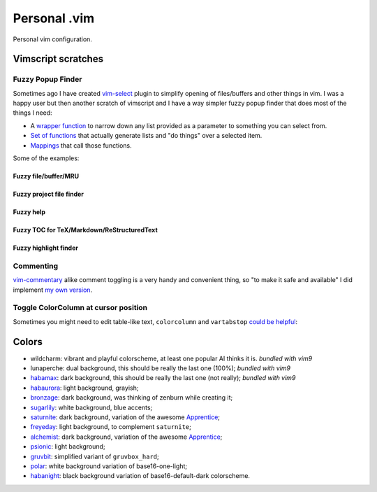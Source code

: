 ********************************************************************************
                                 Personal .vim
********************************************************************************


Personal vim configuration.


Vimscript scratches
===================


Fuzzy Popup Finder
------------------

Sometimes ago I have created `vim-select`_ plugin to simplify opening of
files/buffers and other things in vim. I was a happy user but then another
scratch of vimscript and I have a way simpler fuzzy popup finder that does most
of the things I need:

- A `wrapper function`__ to narrow down any list provided as a parameter to
  something you can select from.
- `Set of functions`__ that actually generate lists and "do things" over a selected
  item.
- `Mappings`__ that call those functions.

__ https://github.com/habamax/.vim/blob/9c134346affce6e5166fcaac39c58ef3960ca563/autoload/popup.vim#L49-L192
__ https://github.com/habamax/.vim/blob/master/autoload/fuzzy.vim
__ https://github.com/habamax/.vim/blob/9c134346affce6e5166fcaac39c58ef3960ca563/vimrc#L71-L92
.. _vim-select: https://github.com/habamax/vim-select

Some of the examples:


Fuzzy file/buffer/MRU
"""""""""""""""""""""

.. image:: https://user-images.githubusercontent.com/234774/186641098-d1f0f4ca-3396-4c8f-82ac-8de06f61cf0c.gif


Fuzzy project file finder
"""""""""""""""""""""""""

.. image:: https://user-images.githubusercontent.com/234774/186641084-9f9b4086-ea7b-4ee5-9ac8-32091e0412d5.gif


Fuzzy help
""""""""""

.. image:: https://user-images.githubusercontent.com/234774/186641608-6cc2f280-deef-48cb-8e72-dc423ca31daa.gif


Fuzzy TOC for TeX/Markdown/ReStructuredText
"""""""""""""""""""""""""""""""""""""""""""

.. image:: https://user-images.githubusercontent.com/234774/186641087-ba2d0d5e-b057-4e69-a062-acdaa44fc29f.gif


Fuzzy highlight finder
""""""""""""""""""""""

.. image:: https://user-images.githubusercontent.com/234774/186641079-4d4e41b1-ff9e-4a1f-b785-1554801fe244.gif



Commenting
----------

vim-commentary__ alike comment toggling is a very handy and convenient thing, so
"to make it safe and available" I did implement `my own version`__.

__ https://github.com/tpope/vim-commentary
__ https://github.com/habamax/.vim/blob/master/autoload/comment.vim


Toggle ColorColumn at cursor position
-------------------------------------

Sometimes you might need to edit table-like text, ``colorcolumn`` and
``vartabstop`` `could be helpful`__:

__ https://github.com/habamax/.vim/blob/9c134346affce6e5166fcaac39c58ef3960ca563/vimrc#L116-L146

.. image:: https://user-images.githubusercontent.com/234774/186644105-53985289-ccd6-43a0-9813-9dccda3f86eb.gif


Colors
======

- wildcharm: vibrant and playful colorscheme, at least one popular AI thinks it is.
  *bundled with vim9*
- lunaperche: dual background, this should be really the last one (100%);
  *bundled with vim9*
- habamax_: dark background, this should be really the last one (not really);
  *bundled with vim9*
- habaurora_: light background, grayish;
- bronzage_: dark background, was thinking of zenburn while creating it;
- sugarlily_: white background, blue accents;
- saturnite_: dark background, variation of the awesome Apprentice_;
- freyeday_: light background, to complement ``saturnite``;
- alchemist_: dark background, variation of the awesome Apprentice_;
- psionic_: light background;
- gruvbit_: simplified variant of ``gruvbox_hard``;
- polar_: white background variation of base16-one-light;
- habanight_: black background variation of base16-default-dark colorscheme.

.. _habamax: https://github.com/habamax/vim-habamax
.. _habaurora: https://github.com/habamax/vim-habaurora
.. _bronzage: https://github.com/habamax/vim-bronzage
.. _sugarlily: https://github.com/habamax/vim-sugarlily
.. _saturnite: https://github.com/habamax/vim-saturnite
.. _freyeday: https://github.com/habamax/vim-freyeday
.. _alchemist: https://github.com/habamax/vim-alchemist
.. _psionic: https://github.com/habamax/vim-psionic
.. _gruvbit: https://github.com/habamax/vim-gruvbit
.. _polar: https://github.com/habamax/vim-polar
.. _habanight: https://github.com/habamax/vim-habanight
.. _Apprentice: https://github.com/romainl/Apprentice
